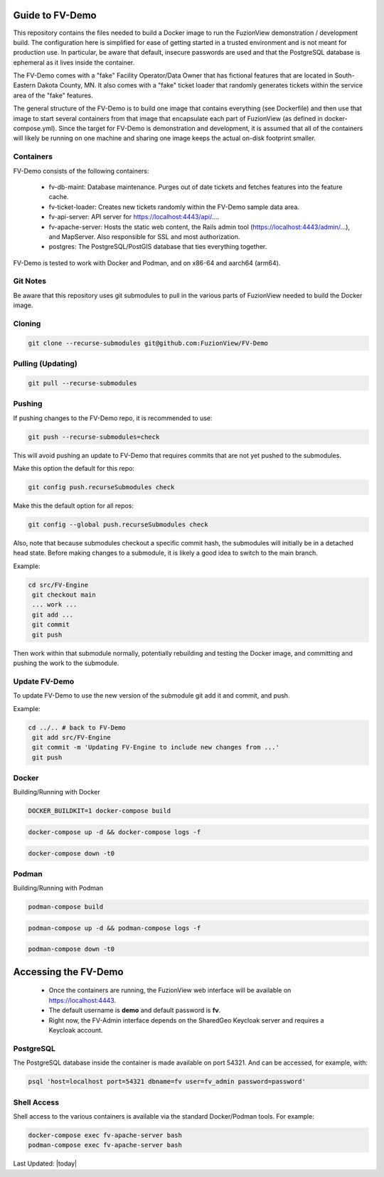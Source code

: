 Guide to FV-Demo
=====================

This repository contains the files needed to build a Docker image to run the FuzionView demonstration / development build. The configuration here is simplified for ease of getting started in a trusted environment and is not meant for production use. In particular, be aware that default, insecure passwords are used and that the PostgreSQL database is ephemeral as it lives inside the container.

The FV-Demo comes with a "fake" Facility Operator/Data Owner that has fictional features that are located in South-Eastern Dakota County, MN. It also comes with a "fake" ticket loader that randomly generates tickets within the service area of the "fake" features.

The general structure of the FV-Demo is to build one image that contains everything (see Dockerfile) and then use that image to start several containers from that image that encapsulate each part of FuzionView (as defined in docker-compose.yml). Since the target for FV-Demo is demonstration and development, it is assumed that all of the containers will likely be running on one machine and sharing one image keeps the actual on-disk footprint smaller.

Containers
-----------

FV-Demo consists of the following containers:

  * fv-db-maint: Database maintenance. Purges out of date tickets and fetches features into the feature cache.
  * fv-ticket-loader: Creates new tickets randomly within the FV-Demo sample data area.
  * fv-api-server: API server for https://localhost:4443/api/....
  * fv-apache-server: Hosts the static web content, the Rails admin tool (https://localhost:4443/admin/...), and MapServer. Also responsible for SSL and most authorization.
  * postgres: The PostgreSQL/PostGIS database that ties everything together.

FV-Demo is tested to work with Docker and Podman, and on x86-64 and aarch64 (arm64).

Git Notes
----------

Be aware that this repository uses git submodules to pull in the various parts of FuzionView needed to build the Docker image.

Cloning
--------

.. code-block::

    git clone --recurse-submodules git@github.com:FuzionView/FV-Demo

Pulling (Updating)
-------------------

.. code-block::

   git pull --recurse-submodules

Pushing
--------

If pushing changes to the FV-Demo repo, it is recommended to use:

.. code-block::

   git push --recurse-submodules=check

This will avoid pushing an update to FV-Demo that requires commits that are not yet pushed to the submodules.

Make this option the default for this repo:

.. code-block::

   git config push.recurseSubmodules check

Make this the default option for all repos:

.. code-block::

   git config --global push.recurseSubmodules check

Also, note that because submodules checkout a specific commit hash, the submodules will initially be in a detached head state. Before making changes to a submodule, it is likely a good idea to switch to the main branch.

Example:

.. code-block::

   cd src/FV-Engine
    git checkout main
    ... work ...
    git add ...
    git commit
    git push

Then work within that submodule normally, potentially rebuilding and testing the Docker image, and committing and pushing the work to the submodule.

Update FV-Demo
---------------

To update FV-Demo to use the new version of the submodule git add it and commit, and push.

Example:

.. code-block::

   cd ../.. # back to FV-Demo
    git add src/FV-Engine
    git commit -m 'Updating FV-Engine to include new changes from ...'
    git push

Docker
-------

Building/Running with Docker

.. code-block::

   DOCKER_BUILDKIT=1 docker-compose build

.. code-block::

   docker-compose up -d && docker-compose logs -f

.. code-block::

   docker-compose down -t0

Podman
-------

Building/Running with Podman

.. code-block::

   podman-compose build

.. code-block::

   podman-compose up -d && podman-compose logs -f

.. code-block::

   podman-compose down -t0

Accessing the FV-Demo
======================

  * Once the containers are running, the FuzionView web interface will be available on https://localhost:4443.
  * The default username is **demo** and default password is **fv**.
  * Right now, the FV-Admin interface depends on the SharedGeo Keycloak server and requires a Keycloak account.

PostgreSQL
-----------

The PostgreSQL database inside the container is made available on port 54321. And can be accessed, for example, with:

.. code-block::

   psql 'host=localhost port=54321 dbname=fv user=fv_admin password=password'

Shell Access
-------------

Shell access to the various containers is available via the standard Docker/Podman tools. For example:

.. code-block::

   docker-compose exec fv-apache-server bash
   podman-compose exec fv-apache-server bash

Last Updated: |today|
